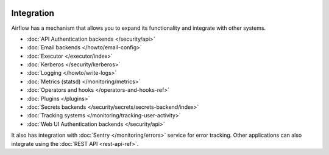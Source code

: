  .. Licensed to the Apache Software Foundation (ASF) under one
    or more contributor license agreements.  See the NOTICE file
    distributed with this work for additional information
    regarding copyright ownership.  The ASF licenses this file
    to you under the Apache License, Version 2.0 (the
    "License"); you may not use this file except in compliance
    with the License.  You may obtain a copy of the License at

 ..   http://www.apache.org/licenses/LICENSE-2.0

 .. Unless required by applicable law or agreed to in writing,
    software distributed under the License is distributed on an
    "AS IS" BASIS, WITHOUT WARRANTIES OR CONDITIONS OF ANY
    KIND, either express or implied.  See the License for the
    specific language governing permissions and limitations
    under the License.

Integration
===========

Airflow has a mechanism that allows you to expand its functionality and integrate with other systems.

* :doc:`API Authentication backends </security/api>`
* :doc:`Email backends </howto/email-config>`
* :doc:`Executor </executor/index>`
* :doc:`Kerberos </security/kerberos>`
* :doc:`Logging </howto/write-logs>`
* :doc:`Metrics (statsd) </monitoring/metrics>`
* :doc:`Operators and hooks </operators-and-hooks-ref>`
* :doc:`Plugins </plugins>`
* :doc:`Secrets backends </security/secrets/secrets-backend/index>`
* :doc:`Tracking systems </monitoring/tracking-user-activity>`
* :doc:`Web UI Authentication backends </security/api>`

It also has integration with :doc:`Sentry </monitoring/errors>` service for error tracking. Other applications can also integrate using
the :doc:`REST API <rest-api-ref>`.
